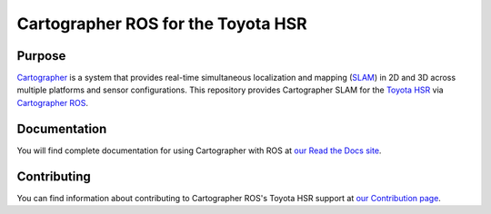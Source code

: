 .. Copyright 2016 The Cartographer Authors

.. Licensed under the Apache License, Version 2.0 (the "License");
   you may not use this file except in compliance with the License.
   You may obtain a copy of the License at

..      http://www.apache.org/licenses/LICENSE-2.0

.. Unless required by applicable law or agreed to in writing, software
   distributed under the License is distributed on an "AS IS" BASIS,
   WITHOUT WARRANTIES OR CONDITIONS OF ANY KIND, either express or implied.
   See the License for the specific language governing permissions and
   limitations under the License.

===================================
Cartographer ROS for the Toyota HSR
===================================

|build| |docs|

Purpose
=======

`Cartographer`_ is a system that provides real-time simultaneous localization
and mapping (`SLAM`_) in 2D and 3D across multiple platforms and sensor
configurations. This repository provides Cartographer SLAM for the `Toyota
HSR`_ via `Cartographer ROS`_.

.. _Cartographer: https://github.com/googlecartographer/cartographer
.. _Cartographer ROS: https://github.com/googlecartographer/cartographer_ros
.. _SLAM: https://en.wikipedia.org/wiki/Simultaneous_localization_and_mapping
.. _Toyota HSR: http://www.toyota-global.com/innovation/partner_robot/family_2.html

Documentation
=============

You will find complete documentation for using Cartographer with ROS at `our
Read the Docs site`_.

.. _our Read the Docs site: https://google-cartographer-ros-for-the-toyota-hsr.readthedocs.io/

Contributing
============

You can find information about contributing to Cartographer ROS's Toyota HSR
support at `our Contribution page`_.

.. _our Contribution page: https://github.com/googlecartographer/cartographer_toyota_hsr/blob/master/CONTRIBUTING.md

.. |build| image:: https://travis-ci.org/googlecartographer/cartographer_toyota_hsr.svg?branch=master
    :alt: Build Status
    :scale: 100%
    :target: https://travis-ci.org/googlecartographer/cartographer_toyota_hsr

.. |docs| image:: https://readthedocs.org/projects/google-cartographer-ros-for-the-toyota-hsr/badge/?version=latest
    :alt: Documentation Status
    :scale: 100%
    :target: https://google-cartographer-ros-for-the-toyota-hsr.readthedocs.io/en/latest/?badge=latest

